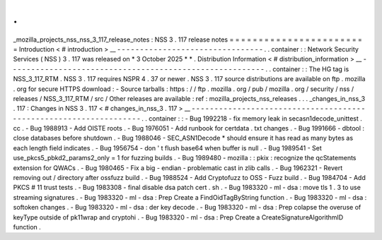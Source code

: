 .
.
_mozilla_projects_nss_nss_3_117_release_notes
:
NSS
3
.
117
release
notes
=
=
=
=
=
=
=
=
=
=
=
=
=
=
=
=
=
=
=
=
=
=
=
=
Introduction
<
#
introduction
>
__
-
-
-
-
-
-
-
-
-
-
-
-
-
-
-
-
-
-
-
-
-
-
-
-
-
-
-
-
-
-
-
-
.
.
container
:
:
Network
Security
Services
(
NSS
)
3
.
117
was
released
on
*
3
October
2025
*
*
.
Distribution
Information
<
#
distribution_information
>
__
-
-
-
-
-
-
-
-
-
-
-
-
-
-
-
-
-
-
-
-
-
-
-
-
-
-
-
-
-
-
-
-
-
-
-
-
-
-
-
-
-
-
-
-
-
-
-
-
-
-
-
-
-
-
-
-
.
.
container
:
:
The
HG
tag
is
NSS_3_117_RTM
.
NSS
3
.
117
requires
NSPR
4
.
37
or
newer
.
NSS
3
.
117
source
distributions
are
available
on
ftp
.
mozilla
.
org
for
secure
HTTPS
download
:
-
Source
tarballs
:
https
:
/
/
ftp
.
mozilla
.
org
/
pub
/
mozilla
.
org
/
security
/
nss
/
releases
/
NSS_3_117_RTM
/
src
/
Other
releases
are
available
:
ref
:
mozilla_projects_nss_releases
.
.
.
_changes_in_nss_3
.
117
:
Changes
in
NSS
3
.
117
<
#
changes_in_nss_3
.
117
>
__
-
-
-
-
-
-
-
-
-
-
-
-
-
-
-
-
-
-
-
-
-
-
-
-
-
-
-
-
-
-
-
-
-
-
-
-
-
-
-
-
-
-
-
-
-
-
-
-
-
-
-
-
-
-
-
-
-
-
-
-
-
-
-
-
-
-
.
.
container
:
:
-
Bug
1992218
-
fix
memory
leak
in
secasn1decode_unittest
.
cc
.
-
Bug
1988913
-
Add
OISTE
roots
.
-
Bug
1976051
-
Add
runbook
for
certdata
.
txt
changes
.
-
Bug
1991666
-
dbtool
:
close
databases
before
shutdown
.
-
Bug
1988046
-
SEC_ASN1Decode
*
should
ensure
it
has
read
as
many
bytes
as
each
length
field
indicates
.
-
Bug
1956754
-
don
'
t
flush
base64
when
buffer
is
null
.
-
Bug
1989541
-
Set
use_pkcs5_pbkd2_params2_only
=
1
for
fuzzing
builds
.
-
Bug
1989480
-
mozilla
:
:
pkix
:
recognize
the
qcStatements
extension
for
QWACs
.
-
Bug
1980465
-
Fix
a
big
-
endian
-
problematic
cast
in
zlib
calls
.
-
Bug
1962321
-
Revert
removing
out
/
directory
after
ossfuzz
build
.
-
Bug
1988524
-
Add
Cryptofuzz
to
OSS
-
Fuzz
build
.
-
Bug
1984704
-
Add
PKCS
#
11
trust
tests
.
-
Bug
1983308
-
final
disable
dsa
patch
cert
.
sh
.
-
Bug
1983320
-
ml
-
dsa
:
move
tls
1
.
3
to
use
streaming
signatures
.
-
Bug
1983320
-
ml
-
dsa
:
Prep
Create
a
FindOidTagByString
function
.
-
Bug
1983320
-
ml
-
dsa
:
softoken
changes
.
-
Bug
1983320
-
ml
-
dsa
:
der
key
decode
.
-
Bug
1983320
-
ml
-
dsa
:
Prep
colapse
the
overuse
of
keyType
outside
of
pk11wrap
and
cryptohi
.
-
Bug
1983320
-
ml
-
dsa
:
Prep
Create
a
CreateSignatureAlgorithmID
function
.
